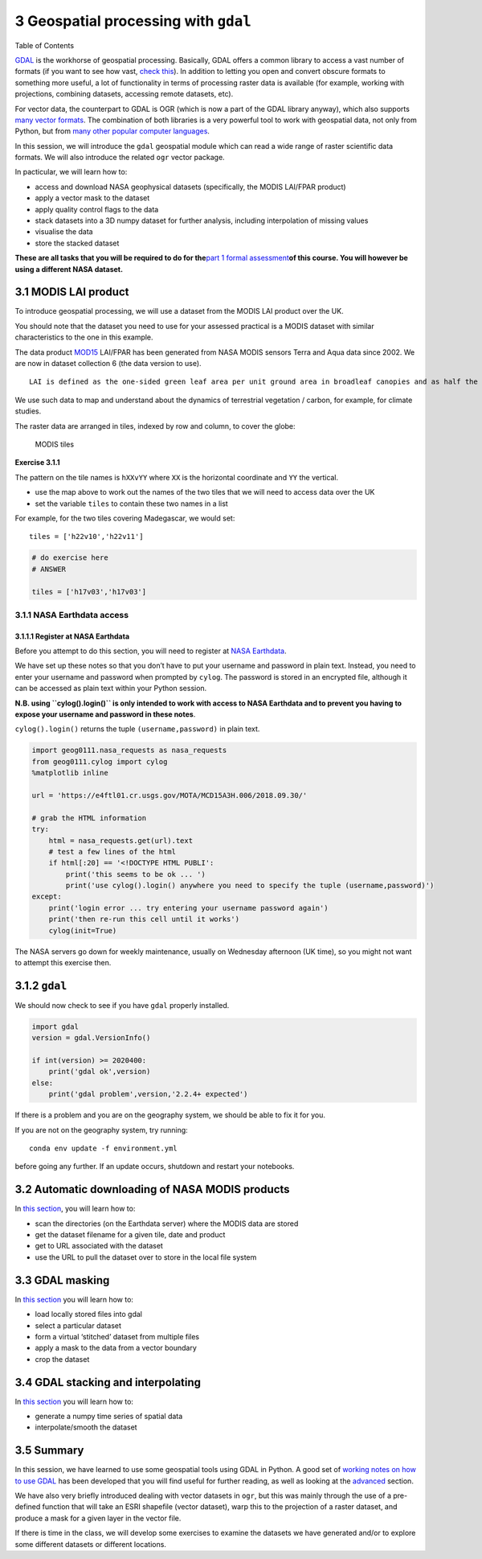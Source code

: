 
3 Geospatial processing with ``gdal``
=====================================

.. raw:: html

   <h1>

Table of Contents

.. raw:: html

   </h1>

.. container:: toc

   .. raw:: html

      <ul class="toc-item">

   .. raw:: html

      </ul>

`GDAL <https://gdal.org>`__ is the workhorse of geospatial processing.
Basically, GDAL offers a common library to access a vast number of
formats (if you want to see how vast, `check
this <https://gdal.org/formats_list.html>`__). In addition to letting
you open and convert obscure formats to something more useful, a lot of
functionality in terms of processing raster data is available (for
example, working with projections, combining datasets, accessing remote
datasets, etc).

For vector data, the counterpart to GDAL is OGR (which is now a part of
the GDAL library anyway), which also supports `many vector
formats <https://gdal.org/ogr_formats.html>`__. The combination of both
libraries is a very powerful tool to work with geospatial data, not only
from Python, but from `many other popular computer
languages <https://trac.osgeo.org/gdal/#GDALOGRInOtherLanguages>`__.

In this session, we will introduce the ``gdal`` geospatial module which
can read a wide range of raster scientific data formats. We will also
introduce the related ``ogr`` vector package.

In pacticular, we will learn how to:

-  access and download NASA geophysical datasets (specifically, the
   MODIS LAI/FPAR product)
-  apply a vector mask to the dataset
-  apply quality control flags to the data
-  stack datasets into a 3D numpy dataset for further analysis,
   including interpolation of missing values
-  visualise the data
-  store the stacked dataset

**These are all tasks that you will be required to do for the**\ `part 1
formal assessment <Formal_assessment_part1.ipynb>`__\ **of this course.
You will however be using a different NASA dataset.**

3.1 MODIS LAI product
---------------------

To introduce geospatial processing, we will use a dataset from the MODIS
LAI product over the UK.

You should note that the dataset you need to use for your assessed
practical is a MODIS dataset with similar characteristics to the one in
this example.

The data product
`MOD15 <https://modis.gsfc.nasa.gov/data/dataprod/mod15.php>`__ LAI/FPAR
has been generated from NASA MODIS sensors Terra and Aqua data since
2002. We are now in dataset collection 6 (the data version to use).

::

   LAI is defined as the one-sided green leaf area per unit ground area in broadleaf canopies and as half the total needle surface area per unit ground area in coniferous canopies. FPAR is the fraction of photosynthetically active radiation (400-700 nm) absorbed by green vegetation. Both variables are used for calculating surface photosynthesis, evapotranspiration, and net primary production, which in turn are used to calculate terrestrial energy, carbon, water cycle processes, and biogeochemistry of vegetation. Algorithm refinements have improved quality of retrievals and consistency with field measurements over all biomes, with a focus on woody vegetation.

We use such data to map and understand about the dynamics of terrestrial
vegetation / carbon, for example, for climate studies.

The raster data are arranged in tiles, indexed by row and column, to
cover the globe:

.. figure:: https://www.researchgate.net/profile/J_Townshend/publication/220473201/figure/fig5/AS:277546596880390@1443183673583/The-global-MODIS-Sinusoidal-tile-grid.png
   :alt: MODIS tiles

   MODIS tiles

**Exercise 3.1.1**

The pattern on the tile names is ``hXXvYY`` where ``XX`` is the
horizontal coordinate and ``YY`` the vertical.

-  use the map above to work out the names of the two tiles that we will
   need to access data over the UK
-  set the variable ``tiles`` to contain these two names in a list

For example, for the two tiles covering Madegascar, we would set:

::

   tiles = ['h22v10','h22v11']

.. code:: python

    # do exercise here
    # ANSWER 
    
    tiles = ['h17v03','h17v03']

3.1.1 NASA Earthdata access
~~~~~~~~~~~~~~~~~~~~~~~~~~~

3.1.1.1 Register at NASA Earthdata
^^^^^^^^^^^^^^^^^^^^^^^^^^^^^^^^^^

Before you attempt to do this section, you will need to register at
`NASA Earthdata <https://urs.earthdata.nasa.gov/home>`__.

We have set up these notes so that you don’t have to put your username
and password in plain text. Instead, you need to enter your username and
password when prompted by ``cylog``. The password is stored in an
encrypted file, although it can be accessed as plain text within your
Python session.

**N.B. using ``cylog().login()`` is only intended to work with access to
NASA Earthdata and to prevent you having to expose your username and
password in these notes**.

``cylog().login()`` returns the tuple ``(username,password)`` in plain
text.

.. code:: python

    import geog0111.nasa_requests as nasa_requests
    from geog0111.cylog import cylog
    %matplotlib inline
    
    url = 'https://e4ftl01.cr.usgs.gov/MOTA/MCD15A3H.006/2018.09.30/' 
            
    # grab the HTML information
    try:
        html = nasa_requests.get(url).text
        # test a few lines of the html
        if html[:20] == '<!DOCTYPE HTML PUBLI':
            print('this seems to be ok ... ')
            print('use cylog().login() anywhere you need to specify the tuple (username,password)')
    except:
        print('login error ... try entering your username password again')
        print('then re-run this cell until it works')
        cylog(init=True)

The NASA servers go down for weekly maintenance, usually on Wednesday
afternoon (UK time), so you might not want to attempt this exercise
then.

3.1.2 ``gdal``
--------------

We should now check to see if you have ``gdal`` properly installed.

.. code:: python

    import gdal
    version = gdal.VersionInfo()  
    
    if int(version) >= 2020400:
        print('gdal ok',version)
    else:
        print('gdal problem',version,'2.2.4+ expected')

If there is a problem and you are on the geography system, we should be
able to fix it for you.

If you are not on the geography system, try running:

::

   conda env update -f environment.yml 

before going any further. If an update occurs, shutdown and restart your
notebooks.

3.2 Automatic downloading of NASA MODIS products
------------------------------------------------

In `this section <Chapter3_2_MODIS_download.ipynb>`__, you will learn
how to:

-  scan the directories (on the Earthdata server) where the MODIS data
   are stored
-  get the dataset filename for a given tile, date and product
-  get to URL associated with the dataset
-  use the URL to pull the dataset over to store in the local file
   system

3.3 GDAL masking
----------------

In `this section <Chapter3_3_GDAL_masking.ipynb>`__ you will learn how
to:

-  load locally stored files into gdal
-  select a particular dataset
-  form a virtual ‘stitched’ dataset from multiple files
-  apply a mask to the data from a vector boundary
-  crop the dataset

3.4 GDAL stacking and interpolating
-----------------------------------

In `this section <Chapter3_4_GDAL_stacking_and_interpolating.ipynb>`__
you will learn how to:

-  generate a numpy time series of spatial data
-  interpolate/smooth the dataset

3.5 Summary
-----------

In this session, we have learned to use some geospatial tools using GDAL
in Python. A good set of `working notes on how to use
GDAL <http://jgomezdans.github.io/gdal_notes/>`__ has been developed
that you will find useful for further reading, as well as looking at the
`advanced <advanced.ipynb>`__ section.

We have also very briefly introduced dealing with vector datasets in
``ogr``, but this was mainly through the use of a pre-defined function
that will take an ESRI shapefile (vector dataset), warp this to the
projection of a raster dataset, and produce a mask for a given layer in
the vector file.

If there is time in the class, we will develop some exercises to examine
the datasets we have generated and/or to explore some different datasets
or different locations.

